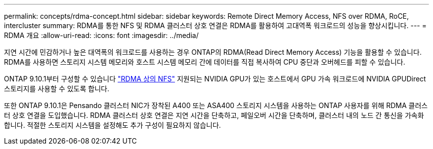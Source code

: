 ---
permalink: concepts/rdma-concept.html 
sidebar: sidebar 
keywords: Remote Direct Memory Access, NFS over RDMA, RoCE, intercluster 
summary: RDMA를 통한 NFS 및 RDMA 클러스터 상호 연결은 RDMA를 활용하여 고대역폭 워크로드의 성능을 향상시킵니다. 
---
= RDMA 개요
:allow-uri-read: 
:icons: font
:imagesdir: ../media/


[role="lead"]
지연 시간에 민감하거나 높은 대역폭의 워크로드를 사용하는 경우 ONTAP의 RDMA(Read Direct Memory Access) 기능을 활용할 수 있습니다. RDMA를 사용하면 스토리지 시스템 메모리와 호스트 시스템 메모리 간에 데이터를 직접 복사하여 CPU 중단과 오버헤드를 피할 수 있습니다.

ONTAP 9.10.1부터 구성할 수 있습니다 link:../nfs-rdma/index.html["RDMA 상의 NFS"] 지원되는 NVIDIA GPU가 있는 호스트에서 GPU 가속 워크로드에 NVIDIA GPUDirect 스토리지를 사용할 수 있도록 합니다.

또한 ONTAP 9.10.1은 Pensando 클러스터 NIC가 장착된 A400 또는 ASA400 스토리지 시스템을 사용하는 ONTAP 사용자를 위해 RDMA 클러스터 상호 연결을 도입했습니다. RDMA 클러스터 상호 연결은 지연 시간을 단축하고, 페일오버 시간을 단축하며, 클러스터 내의 노드 간 통신을 가속화합니다. 적절한 스토리지 시스템을 설정해도 추가 구성이 필요하지 않습니다.
